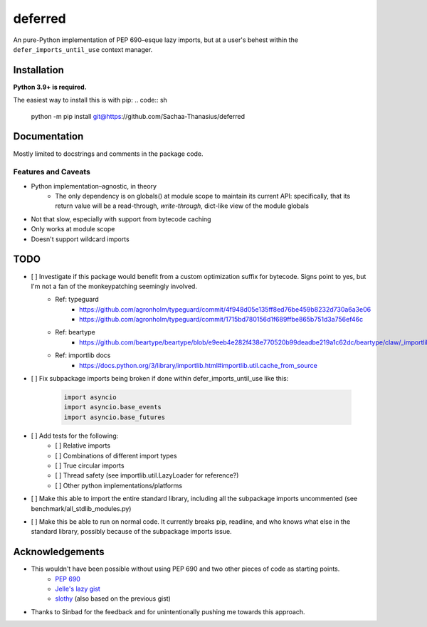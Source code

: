 deferred
========

An pure-Python implementation of PEP 690–esque lazy imports, but at a user's behest within the ``defer_imports_until_use`` context manager.


Installation
------------

**Python 3.9+ is required.**

The easiest way to install this is with pip:
.. code:: sh

    python -m pip install git@https://github.com/Sachaa-Thanasius/deferred


Documentation
-------------

Mostly limited to docstrings and comments in the package code.


Features and Caveats
^^^^^^^^^^^^^^^^^^^^
- Python implementation–agnostic, in theory
    - The only dependency is on globals() at module scope to maintain its current API: specifically, that its return value will be a read-through, *write-through*, dict-like view of the module globals
- Not that slow, especially with support from bytecode caching
- Only works at module scope
- Doesn't support wildcard imports


TODO
----
- [ ] Investigate if this package would benefit from a custom optimization suffix for bytecode. Signs point to yes, but I'm not a fan of the monkeypatching seemingly involved.
    - Ref: typeguard
        - https://github.com/agronholm/typeguard/commit/4f948d05e135ff8ed76be459b8232d730a6a3e06
        - https://github.com/agronholm/typeguard/commit/1715bd780156d1f689ffbe865b751d3a756ef46c
    - Ref: beartype
        - https://github.com/beartype/beartype/blob/e9eeb4e282f438e770520b99deadbe219a1c62dc/beartype/claw/_importlib/clawimpcache.py#L205
    - Ref: importlib docs
        - https://docs.python.org/3/library/importlib.html#importlib.util.cache_from_source
- [ ] Fix subpackage imports being broken if done within defer_imports_until_use like this:

    .. code:: python

        import asyncio
        import asyncio.base_events
        import asyncio.base_futures

- [ ] Add tests for the following:
    - [ ] Relative imports
    - [ ] Combinations of different import types
    - [ ] True circular imports
    - [ ] Thread safety (see importlib.util.LazyLoader for reference?)
    - [ ] Other python implementations/platforms
- [ ] Make this able to import the entire standard library, including all the subpackage imports uncommented (see benchmark/all_stdlib_modules.py)
- [ ] Make this be able to run on normal code. It currently breaks pip, readline, and who knows what else in the standard library, possibly because of the subpackage imports issue.


Acknowledgements
----------------

- This wouldn't have been possible without using PEP 690 and two other pieces of code as starting points.
    - `PEP 690 <https://peps.python.org/pep-0690/>`_
    - `Jelle's lazy gist <https://gist.github.com/JelleZijlstra/23c01ceb35d1bc8f335128f59a32db4c>`_
    - `slothy <https://github.com/bswck/slothy>`_ (also based on the previous gist)
- Thanks to Sinbad for the feedback and for unintentionally pushing me towards this approach.
